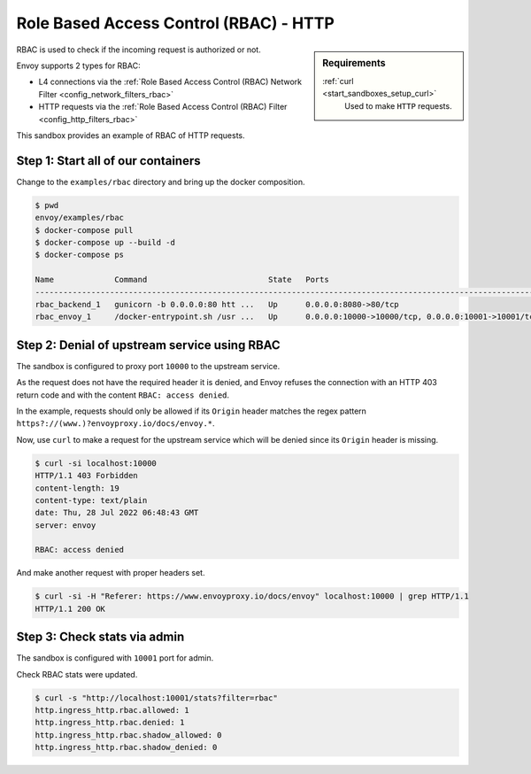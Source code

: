.. _install_sandboxes_rbac:

Role Based Access Control (RBAC) - HTTP
====================================

.. sidebar:: Requirements

   .. include:: _include/docker-env-setup-link.rst

   :ref:`curl <start_sandboxes_setup_curl>`
        Used to make ``HTTP`` requests.

RBAC is used to check if the incoming request is authorized or not.

Envoy supports 2 types for RBAC:

- L4 connections via the :ref:`Role Based Access Control (RBAC) Network Filter <config_network_filters_rbac>`
- HTTP requests via the :ref:`Role Based Access Control (RBAC) Filter <config_http_filters_rbac>`

This sandbox provides an example of RBAC of HTTP requests.

Step 1: Start all of our containers
***********************************

Change to the ``examples/rbac`` directory and bring up the docker composition.

.. code-block:: console

  $ pwd
  envoy/examples/rbac
  $ docker-compose pull
  $ docker-compose up --build -d
  $ docker-compose ps

  Name             Command                          State   Ports
  ------------------------------------------------------------------------------------------------------------
  rbac_backend_1   gunicorn -b 0.0.0.0:80 htt ...   Up      0.0.0.0:8080->80/tcp
  rbac_envoy_1     /docker-entrypoint.sh /usr ...   Up      0.0.0.0:10000->10000/tcp, 0.0.0.0:10001->10001/tcp

Step 2: Denial of upstream service using RBAC
*************************************

The sandbox is configured to proxy port ``10000`` to the upstream service.

As the request does not have the required header it is denied, and Envoy refuses the connection with an HTTP 403 return code and with the content ``RBAC: access denied``.

In the example, requests should only be allowed if its ``Origin`` header
matches the regex pattern ``https?://(www.)?envoyproxy.io/docs/envoy.*``.

Now, use ``curl`` to make a request for the upstream service which will be
denied since its ``Origin`` header is missing.

.. code-block:: console

  $ curl -si localhost:10000
  HTTP/1.1 403 Forbidden
  content-length: 19
  content-type: text/plain
  date: Thu, 28 Jul 2022 06:48:43 GMT
  server: envoy

  RBAC: access denied

And make another request with proper headers set.

.. code-block:: console

  $ curl -si -H "Referer: https://www.envoyproxy.io/docs/envoy" localhost:10000 | grep HTTP/1.1
  HTTP/1.1 200 OK

Step 3: Check stats via admin
*****************************

The sandbox is configured with ``10001`` port for admin.

Check RBAC stats were updated.

.. code-block:: console

  $ curl -s "http://localhost:10001/stats?filter=rbac"
  http.ingress_http.rbac.allowed: 1
  http.ingress_http.rbac.denied: 1
  http.ingress_http.rbac.shadow_allowed: 0
  http.ingress_http.rbac.shadow_denied: 0

.. seealso::

   :ref:`Role Based Access Control <arch_overview_rbac>`
      Learn more about using Envoy's ``RBAC`` filter.

   :ref:`Envoy admin quick start guide <start_quick_start_admin>`
      Quick start guide to the Envoy admin interface.

